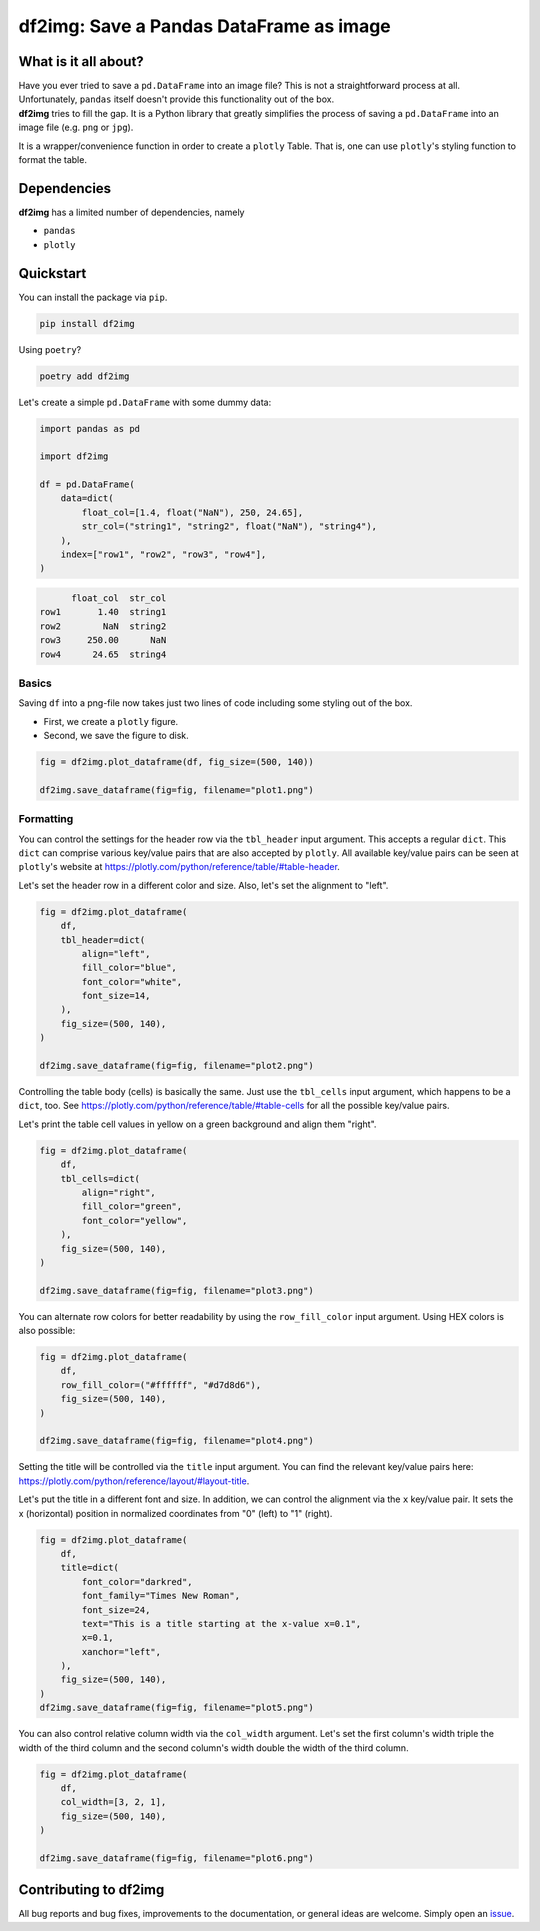 ########################################
df2img: Save a Pandas DataFrame as image
########################################

What is it all about?
*********************
| Have you ever tried to save a ``pd.DataFrame`` into an image file? This is not a straightforward process at all. Unfortunately, ``pandas`` itself doesn't provide this functionality out of the box.

| **df2img** tries to fill the gap. It is a Python library that greatly simplifies the process of saving a ``pd.DataFrame`` into an image file (e.g. ``png`` or ``jpg``).

It is a wrapper/convenience function in order to create a ``plotly`` Table. That is, one can use ``plotly``'s styling function to format the table.

Dependencies
************
**df2img** has a limited number of dependencies, namely

- ``pandas``
- ``plotly``

Quickstart
**********

You can install the package via ``pip``.

.. code-block:: python

    pip install df2img

Using ``poetry``?

.. code-block:: python

    poetry add df2img

Let's create a simple ``pd.DataFrame`` with some dummy data:

.. code-block:: python

    import pandas as pd

    import df2img

    df = pd.DataFrame(
        data=dict(
            float_col=[1.4, float("NaN"), 250, 24.65],
            str_col=("string1", "string2", float("NaN"), "string4"),
        ),
        index=["row1", "row2", "row3", "row4"],
    )

.. code-block:: python

          float_col  str_col
    row1       1.40  string1
    row2        NaN  string2
    row3     250.00      NaN
    row4      24.65  string4

Basics
------

Saving ``df`` into a png-file now takes just two lines of code including some styling out of the box.

* First, we create a ``plotly`` figure.
* Second, we save the figure to disk.

.. code-block:: python

    fig = df2img.plot_dataframe(df, fig_size=(500, 140))

    df2img.save_dataframe(fig=fig, filename="plot1.png")

.. image:: https://github.com/andreas-vester/df2img/blob/main/docs/plot1.png?raw=true
    :alt: plot1.png

Formatting
----------

You can control the settings for the header row via the ``tbl_header`` input argument. This accepts a regular ``dict``.
This ``dict`` can comprise various key/value pairs that are also accepted by ``plotly``. All available key/value pairs
can be seen at ``plotly``'s website at https://plotly.com/python/reference/table/#table-header.

Let's set the header row in a different color and size. Also, let's set the alignment to "left".

.. code-block:: python

    fig = df2img.plot_dataframe(
        df,
        tbl_header=dict(
            align="left",
            fill_color="blue",
            font_color="white",
            font_size=14,
        ),
        fig_size=(500, 140),
    )

    df2img.save_dataframe(fig=fig, filename="plot2.png")

.. image:: https://github.com/andreas-vester/df2img/blob/main/docs/plot2.png?raw=true
    :alt: plot2.png


Controlling the table body (cells) is basically the same. Just use the ``tbl_cells`` input argument, which happens to be
a ``dict``, too. See https://plotly.com/python/reference/table/#table-cells for all the possible key/value pairs.

Let's print the table cell values in yellow on a green background and align them "right".

.. code-block:: python

    fig = df2img.plot_dataframe(
        df,
        tbl_cells=dict(
            align="right",
            fill_color="green",
            font_color="yellow",
        ),
        fig_size=(500, 140),
    )

    df2img.save_dataframe(fig=fig, filename="plot3.png")

.. image:: https://github.com/andreas-vester/df2img/blob/main/docs/plot3.png?raw=true
    :alt: plot3.png


You can alternate row colors for better readability by using the ``row_fill_color`` input argument. Using HEX colors is also possible:

.. code-block:: python

    fig = df2img.plot_dataframe(
        df,
        row_fill_color=("#ffffff", "#d7d8d6"),
        fig_size=(500, 140),
    )

    df2img.save_dataframe(fig=fig, filename="plot4.png")

.. image:: https://github.com/andreas-vester/df2img/blob/main/docs/plot4.png?raw=true
    :alt: plot4.png


Setting the title will be controlled via the ``title`` input argument. You can find the relevant key/value pairs here:
https://plotly.com/python/reference/layout/#layout-title.

Let's put the title in a different font and size. In addition, we can control the alignment via the ``x`` key/value pair.
It sets the x (horizontal) position in normalized coordinates from "0" (left) to "1" (right).

.. code-block:: python

    fig = df2img.plot_dataframe(
        df,
        title=dict(
            font_color="darkred",
            font_family="Times New Roman",
            font_size=24,
            text="This is a title starting at the x-value x=0.1",
            x=0.1,
            xanchor="left",
        ),
        fig_size=(500, 140),
    )
    df2img.save_dataframe(fig=fig, filename="plot5.png")

.. image:: https://github.com/andreas-vester/df2img/blob/main/docs/plot5.png?raw=true
    :alt: plot5.png


You can also control relative column width via the ``col_width`` argument. Let's set the first column's width triple
the width of the third column and the second column's width double the width of the third column.

.. code-block:: python

    fig = df2img.plot_dataframe(
        df,
        col_width=[3, 2, 1],
        fig_size=(500, 140),
    )

    df2img.save_dataframe(fig=fig, filename="plot6.png")

.. image:: https://github.com/andreas-vester/df2img/blob/main/docs/plot6.png?raw=true
    :alt: plot6.png

Contributing to df2img
**********************
All bug reports and bug fixes, improvements to the documentation, or general ideas are welcome. Simply open an
`issue <https://github.com/andreas-vester/df2img/issues>`_.
